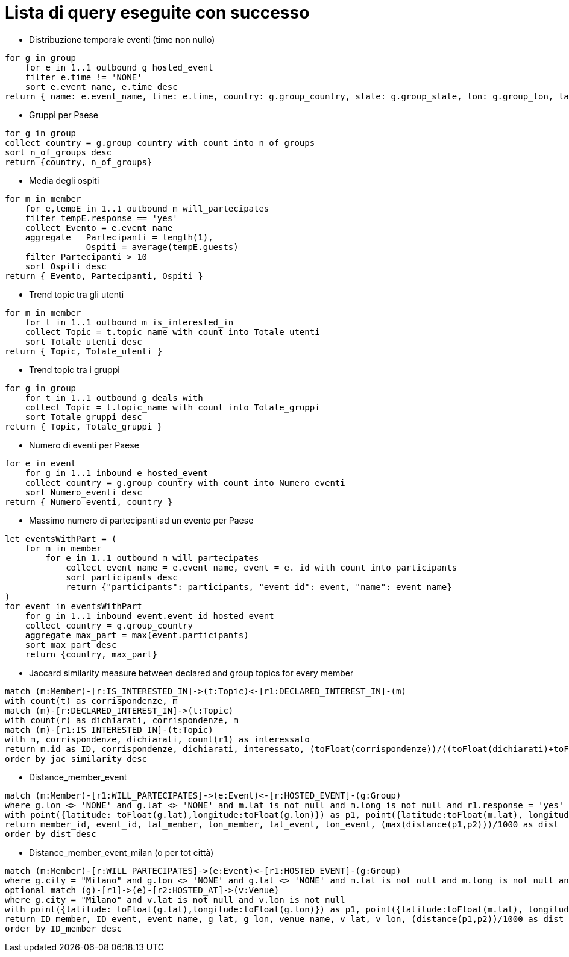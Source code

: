 ﻿= Lista di query eseguite con successo

* Distribuzione temporale eventi (time non nullo)

[source, aql]
----
for g in group
    for e in 1..1 outbound g hosted_event
    filter e.time != 'NONE'
    sort e.event_name, e.time desc
return { name: e.event_name, time: e.time, country: g.group_country, state: g.group_state, lon: g.group_lon, lat: g.group_lat }
----

* Gruppi per Paese

[source, aql]
----
for g in group
collect country = g.group_country with count into n_of_groups
sort n_of_groups desc
return {country, n_of_groups}
----

* Media degli ospiti

[source, aql]
----
for m in member
    for e,tempE in 1..1 outbound m will_partecipates
    filter tempE.response == 'yes'
    collect Evento = e.event_name
    aggregate   Partecipanti = length(1),
                Ospiti = average(tempE.guests) 
    filter Partecipanti > 10
    sort Ospiti desc
return { Evento, Partecipanti, Ospiti }

----

* Trend topic tra gli utenti

[source, aql]
----
for m in member
    for t in 1..1 outbound m is_interested_in
    collect Topic = t.topic_name with count into Totale_utenti
    sort Totale_utenti desc
return { Topic, Totale_utenti }
----

* Trend topic tra i gruppi

[source, aql]
----
for g in group
    for t in 1..1 outbound g deals_with
    collect Topic = t.topic_name with count into Totale_gruppi
    sort Totale_gruppi desc
return { Topic, Totale_gruppi }
----

* Numero di eventi per Paese

[source, aql]
----
for e in event
    for g in 1..1 inbound e hosted_event
    collect country = g.group_country with count into Numero_eventi
    sort Numero_eventi desc
return { Numero_eventi, country }
----

* Massimo numero di partecipanti ad un evento per Paese

[source, aql]
----
let eventsWithPart = (
    for m in member
        for e in 1..1 outbound m will_partecipates
            collect event_name = e.event_name, event = e._id with count into participants
            sort participants desc
            return {"participants": participants, "event_id": event, "name": event_name}
)
for event in eventsWithPart
    for g in 1..1 inbound event.event_id hosted_event
    collect country = g.group_country
    aggregate max_part = max(event.participants)
    sort max_part desc
    return {country, max_part}
----

* Jaccard similarity measure between declared and group topics for every member
[source, cypher]
----
match (m:Member)-[r:IS_INTERESTED_IN]->(t:Topic)<-[r1:DECLARED_INTEREST_IN]-(m)
with count(t) as corrispondenze, m
match (m)-[r:DECLARED_INTEREST_IN]->(t:Topic)
with count(r) as dichiarati, corrispondenze, m
match (m)-[r1:IS_INTERESTED_IN]-(t:Topic)
with m, corrispondenze, dichiarati, count(r1) as interessato
return m.id as ID, corrispondenze, dichiarati, interessato, (toFloat(corrispondenze))/((toFloat(dichiarati)+toFloat(interessato))-toFloat(corrispondenze)) as jac_similarity
order by jac_similarity desc
----

* Distance_member_event
[source, cypher]
----
match (m:Member)-[r1:WILL_PARTECIPATES]->(e:Event)<-[r:HOSTED_EVENT]-(g:Group)
where g.lon <> 'NONE' and g.lat <> 'NONE' and m.lat is not null and m.long is not null and r1.response = 'yes'
with point({latitude: toFloat(g.lat),longitude:toFloat(g.lon)}) as p1, point({latitude:toFloat(m.lat), longitude:toFloat(m.long)}) as p2, m.id as member_id, e.id as event_id, m.lat as lat_member, m.long as lon_member, g.lat as lat_event, g.lon as lon_event
return member_id, event_id, lat_member, lon_member, lat_event, lon_event, (max(distance(p1,p2)))/1000 as dist
order by dist desc
----


* Distance_member_event_milan (o per tot città)
[source, cypher]
----
match (m:Member)-[r:WILL_PARTECIPATES]->(e:Event)<-[r1:HOSTED_EVENT]-(g:Group)
where g.city = "Milano" and g.lon <> 'NONE' and g.lat <> 'NONE' and m.lat is not null and m.long is not null and r.response = 'yes'
optional match (g)-[r1]->(e)-[r2:HOSTED_AT]->(v:Venue)
where g.city = "Milano" and v.lat is not null and v.lon is not null
with point({latitude: toFloat(g.lat),longitude:toFloat(g.lon)}) as p1, point({latitude:toFloat(m.lat), longitude:toFloat(m.long)}) as p2, e.id as ID_event, e.name as event_name,g.lat as g_lat, g.lon as g_lon,v.name as venue_name, v.lat as v_lat, v.lon as v_lon, m.id as ID_member
return ID_member, ID_event, event_name, g_lat, g_lon, venue_name, v_lat, v_lon, (distance(p1,p2))/1000 as dist
order by ID_member desc
----